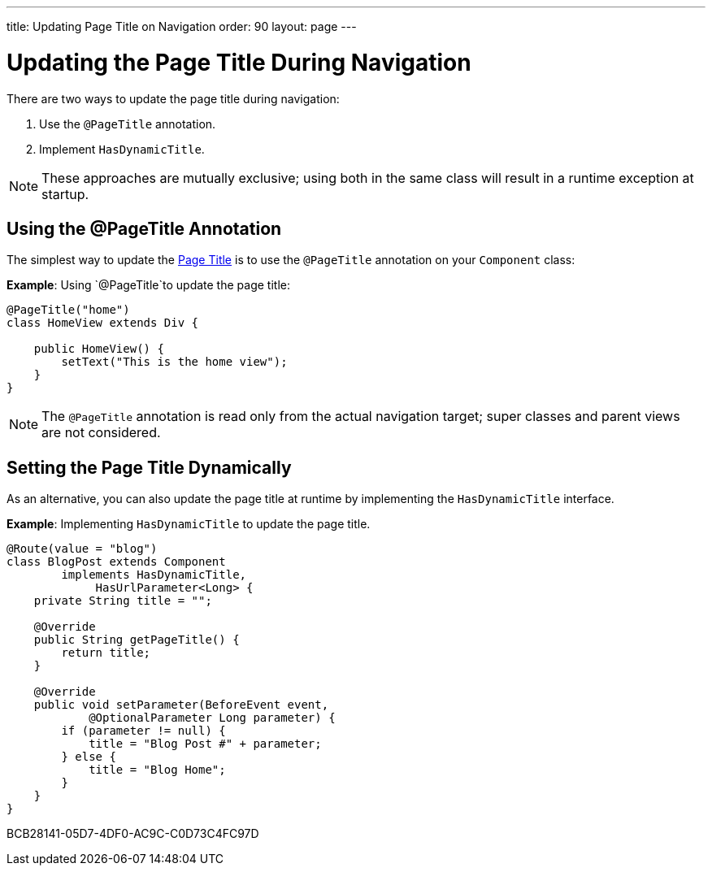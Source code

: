---
title: Updating Page Title on Navigation
order: 90
layout: page
---

= Updating the Page Title During Navigation

There are two ways to update the page title during navigation:

. Use the `@PageTitle` annotation.
. Implement [interfacename]`HasDynamicTitle`.

[NOTE]
These approaches are mutually exclusive; using both in the same class will result in a runtime exception at startup.


== Using the @PageTitle Annotation

The simplest way to update the https://developer.mozilla.org/en-US/docs/Web/API/Document/title[Page Title] is to use the `@PageTitle` annotation on your [classname]`Component` class:

*Example*: Using `@PageTitle`to update the page title:
[source,java]
----
@PageTitle("home")
class HomeView extends Div {

    public HomeView() {
        setText("This is the home view");
    }
}
----
[NOTE]
The `@PageTitle` annotation is read only from the actual navigation target; super classes and parent views are not considered.


== Setting the Page Title Dynamically

As an alternative, you can also update the page title at runtime by implementing the [interfacename]`HasDynamicTitle` interface.

*Example*: Implementing [interfacename]`HasDynamicTitle` to update the page title.
[source,java]
----
@Route(value = "blog")
class BlogPost extends Component
        implements HasDynamicTitle,
             HasUrlParameter<Long> {
    private String title = "";

    @Override
    public String getPageTitle() {
        return title;
    }

    @Override
    public void setParameter(BeforeEvent event,
            @OptionalParameter Long parameter) {
        if (parameter != null) {
            title = "Blog Post #" + parameter;
        } else {
            title = "Blog Home";
        }
    }
}
----


[.discussion-id]
BCB28141-05D7-4DF0-AC9C-C0D73C4FC97D

